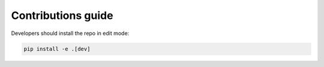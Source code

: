 Contributions guide
===================

Developers should install the repo in edit mode:

.. code-block:: bash

    pip install -e .[dev]